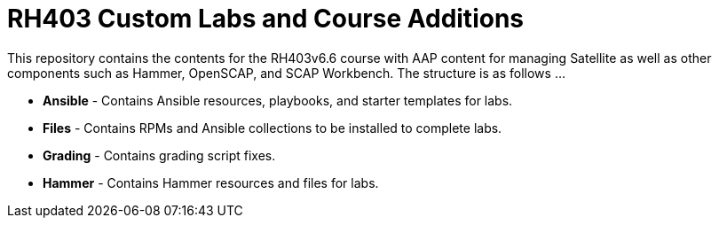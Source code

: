 
ifndef::env-github[:icons: font]
ifdef::env-github[]
:status:
:outfilesuffix: .adoc
:caution-caption: :fire:
:important-caption: :exclamation:
:note-caption: :paperclip:
:tip-caption: :bulb:
:warning-caption: :warning:
endif::[]
:pygments-style: tango
:source-highlighter: pygments
:imagesdir: images/


= RH403 Custom Labs and Course Additions

This repository contains the contents for the RH403v6.6 course with AAP content for managing Satellite as well as other components such as Hammer, OpenSCAP, and SCAP Workbench. The structure is as follows ...

* *Ansible* - Contains Ansible resources, playbooks, and starter templates for labs.

* *Files* - Contains RPMs and Ansible collections to be installed to complete labs.

* *Grading* - Contains grading script fixes.

* *Hammer* - Contains Hammer resources and files for labs.
